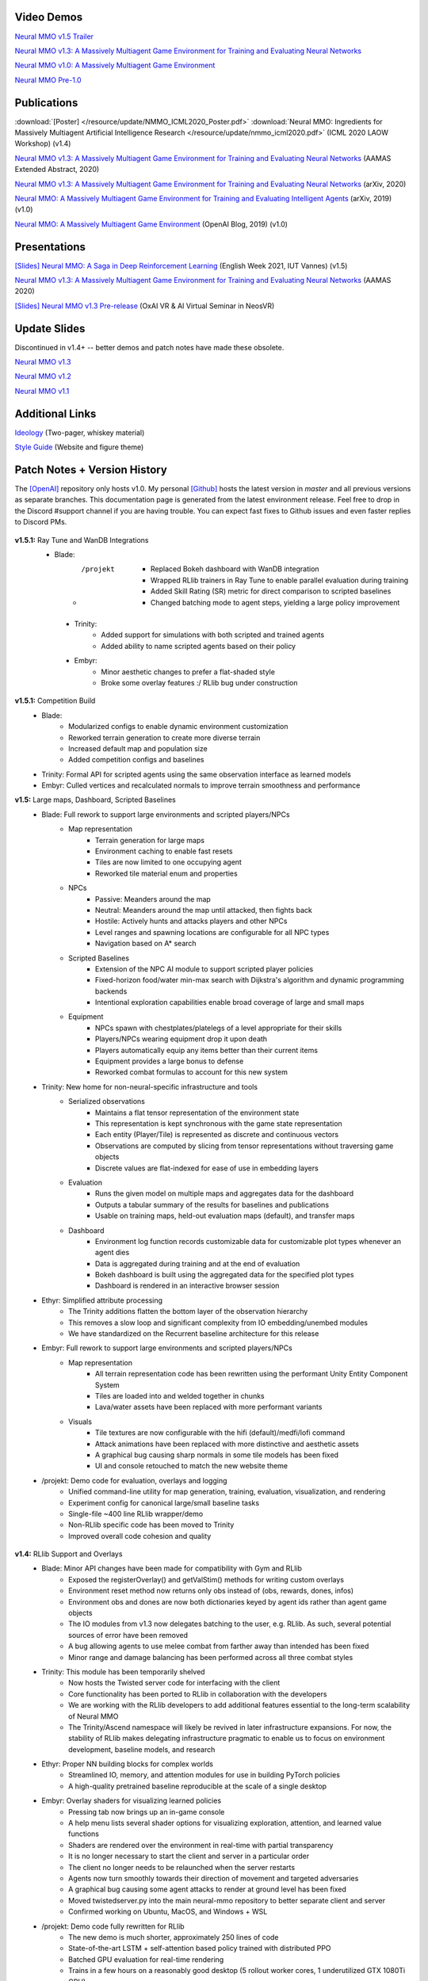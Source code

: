 .. |icon| image:: /resource/icon/icon_pixel.png

.. figure:: /resource/image/splash.png

|icon| Video Demos
##################

`Neural MMO v1.5 Trailer <https://youtu.be/d1mj8yzjr-w>`_

`Neural MMO v1.3: A Massively Multiagent Game Environment for Training and Evaluating Neural Networks <https://youtu.be/DkHopV1RSxw>`_

`Neural MMO v1.0: A Massively Multiagent Game Environment <https://s3-us-west-2.amazonaws.com/openai-assets/neural-mmo/neural_mmo_client_demo.mp4>`_

`Neural MMO Pre-1.0 <https://youtu.be/tCo8CPHVtUE>`_

|icon| Publications
###################

:download:`[Poster] </resource/update/NMMO_ICML2020_Poster.pdf>` :download:`Neural MMO: Ingredients for Massively Multiagent Artificial Intelligence Research  </resource/update/nmmo_icml2020.pdf>` (ICML 2020 LAOW Workshop) (v1.4)

`Neural MMO v1.3: A Massively Multiagent Game Environment for Training and Evaluating Neural Networks <http://ifaamas.org/Proceedings/aamas2020/pdfs/p2020.pdf>`_ (AAMAS Extended Abstract, 2020)

`Neural MMO v1.3: A Massively Multiagent Game Environment for Training and Evaluating Neural Networks <https://arxiv.org/abs/2001.12004>`_ (arXiv, 2020)

`Neural MMO: A Massively Multiagent Game Environment for Training and Evaluating Intelligent Agents <https://arxiv.org/abs/1903.00784>`_ (arXiv, 2019) (v1.0)

`Neural MMO: A Massively Multiagent Game Environment <https://github.com/jsuarez5341/neural-mmo>`_ (OpenAI Blog, 2019) (v1.0)

|icon| Presentations
####################

`[Slides] <https://docs.google.com/presentation/d/1HYdoe3btw1USWaufBO1yuqFIOg-XW8E2wX0vZal0LtY/edit?usp=sharing>`_ `Neural MMO: A Saga in Deep Reinforcement Learning <https://www.twitch.tv/videos/900545247?t=03h03m06s>`_ (English Week 2021, IUT Vannes) (v1.5)

`Neural MMO v1.3: A Massively Multiagent Game Environment for Training and Evaluating Neural Networks <https://underline.io/lecture/167-neural-mmo-v1.3-a-massively-multiagent-game-environment-for-training-and-evaluating-neural-networks>`_ (AAMAS 2020)

`[Slides] <https://docs.google.com/presentation/d/1GLrvm9ShqDz5whoC0_LUhu0uxnefTQksuE9qc1hXfjg/edit?usp=sharing>`_ `Neural MMO v1.3 Pre-release <https://youtu.be/8iPTrzhB9Yk?t=312>`_ (OxAI VR & AI Virtual Seminar in NeosVR)

|icon| Update Slides
####################

Discontinued in v1.4+ -- better demos and patch notes have made these obsolete.

`Neural MMO v1.3 <https://docs.google.com/presentation/d/1tqm_Do9ph-duqqAlx3r9lI5Nbfb9yUfNEtXk1Qo4zSw/edit?usp=sharing>`_

`Neural MMO v1.2 <https://docs.google.com/presentation/d/1G9fjYS6j8vZMfzCbB90T6ZmdyixTrQJQwZbs8l9HBVo/edit?usp=sharing>`_

`Neural MMO v1.1 <https://docs.google.com/presentation/d/1EXvluWaaReb2_s5L28dOWqyxf6-fvAbtMcBbaMr-Aow/edit?usp=sharing>`_

|icon| Additional Links
#######################

`Ideology <https://docs.google.com/document/d/1_76rYTPtPysSh2_cFFz3Mfso-9VL3_tF5ziaIZ8qmS8/edit?usp=sharing>`_ (Two-pager, whiskey material)

`Style Guide <https://docs.google.com/presentation/d/1m0A65nZCFIQTJm70klQigsX08MRkWcLYea85u83MaZA/edit?usp=sharing>`_ (Website and figure theme)

|icon| Patch Notes + Version History
####################################

The `[OpenAI] <https://github.com/openai/neural-mmo>`_ repository only hosts v1.0. My personal `[Github] <https://github.com/jsuarez5341/neural-mmo>`_ hosts the latest version in *master* and all previous versions as separate branches. This documentation page is generated from the latest environment release. Feel free to drop in the Discord #support channel if you are having trouble. You can expect fast fixes to Github issues and even faster replies to Discord PMs.

.. figure:: /resource/legacy/v1-5_env.png

**v1.5.1:** Ray Tune and WanDB Integrations
  - Blade:
      - /projekt
         - Replaced Bokeh dashboard with WanDB integration
         - Wrapped RLlib trainers in Ray Tune to enable parallel evaluation during training
         - Added Skill Rating (SR) metric for direct comparison to scripted baselines
         - Changed batching mode to agent steps, yielding a large policy improvement
   - Trinity:
      - Added support for simulations with both scripted and trained agents
      - Added ability to name scripted agents based on their policy
   - Embyr:
      - Minor aesthetic changes to prefer a flat-shaded style
      - Broke some overlay features :/ RLlib bug under construction

**v1.5.1:** Competition Build
   - Blade:
      - Modularized configs to enable dynamic environment customization
      - Reworked terrain generation to create more diverse terrain
      - Increased default map and population size
      - Added competition configs and baselines
   - Trinity: Formal API for scripted agents using the same observation interface as learned models
   - Embyr: Culled vertices and recalculated normals to improve terrain smoothness and performance

**v1.5:** Large maps, Dashboard, Scripted Baselines
   - Blade: Full rework to support large environments and scripted players/NPCs
      - Map representation
         - Terrain generation for large maps
         - Environment caching to enable fast resets
         - Tiles are now limited to one occupying agent
         - Reworked tile material enum and properties
      - NPCs
         - Passive: Meanders around the map
         - Neutral: Meanders around the map until attacked, then fights back
         - Hostile: Actively hunts and attacks players and other NPCs
         - Level ranges and spawning locations are configurable for all NPC types
         - Navigation based on A* search
      - Scripted Baselines
         - Extension of the NPC AI module to support scripted player policies
         - Fixed-horizon food/water min-max search with Dijkstra's algorithm and dynamic programming backends
         - Intentional exploration capabilities enable broad coverage of large and small maps
      - Equipment
         - NPCs spawn with chestplates/platelegs of a level appropriate for their skills
         - Players/NPCs wearing equipment drop it upon death
         - Players automatically equip any items better than their current items
         - Equipment provides a large bonus to defense
         - Reworked combat formulas to account for this new system
   - Trinity: New home for non-neural-specific infrastructure and tools
      - Serialized observations
         - Maintains a flat tensor representation of the environment state
         - This representation is kept synchronous with the game state representation
         - Each entity (Player/Tile) is represented as discrete and continuous vectors
         - Observations are computed by slicing from tensor representations without traversing game objects
         - Discrete values are flat-indexed for ease of use in embedding layers
      - Evaluation
         - Runs the given model on multiple maps and aggregates data for the dashboard
         - Outputs a tabular summary of the results for baselines and publications
         - Usable on training maps, held-out evaluation maps (default), and transfer maps
      - Dashboard
         - Environment log function records customizable data for customizable plot types whenever an agent dies
         - Data is aggregated during training and at the end of evaluation
         - Bokeh dashboard is built using the aggregated data for the specified plot types
         - Dashboard is rendered in an interactive browser session
   - Ethyr: Simplified attribute processing
      - The Trinity additions flatten the bottom layer of the observation hierarchy
      - This removes a slow loop and significant complexity from IO embedding/unembed modules
      - We have standardized on the Recurrent baseline architecture for this release
   - Embyr: Full rework to support large environments and scripted players/NPCs
      - Map representation
         - All terrain representation code has been rewritten using the performant Unity Entity Component System
         - Tiles are loaded into and welded together in chunks
         - Lava/water assets have been replaced with more performant variants
      - Visuals
         - Tile textures are now configurable with the hifi (default)/medfi/lofi command
         - Attack animations have been replaced with more distinctive and aesthetic assets
         - A graphical bug causing sharp normals in some tile models has been fixed
         - UI and console retouched to match the new website theme
   - /projekt: Demo code for evaluation, overlays and logging
      - Unified command-line utility for map generation, training, evaluation, visualization, and rendering
      - Experiment config for canonical large/small baseline tasks
      - Single-file ~400 line RLlib wrapper/demo
      - Non-RLlib specific code has been moved to Trinity
      - Improved overall code cohesion and quality

.. figure:: /resource/legacy/v1-4_env.png

**v1.4:** RLlib Support and Overlays
   - Blade: Minor API changes have been made for compatibility with Gym and RLlib
      - Exposed the registerOverlay() and getValStim() methods for writing custom overlays
      - Environment reset method now returns only obs instead of (obs, rewards, dones, infos)
      - Environment obs and dones are now both dictionaries keyed by agent ids rather than agent game objects
      - The IO modules from v1.3 now delegates batching to the user, e.g. RLlib. As such, several potential sources of error have been removed
      - A bug allowing agents to use melee combat from farther away than intended has been fixed
      - Minor range and damage balancing has been performed across all three combat styles
   - Trinity: This module has been temporarily shelved
      - Now hosts the Twisted server code for interfacing with the client
      - Core functionality has been ported to RLlib in collaboration with the developers
      - We are working with the RLlib developers to add additional features essential to the long-term scalability of Neural MMO
      - The Trinity/Ascend namespace will likely be revived in later infrastructure expansions. For now, the stability of RLlib makes delegating infrastructure pragmatic to enable us to focus on environment development, baseline models, and research
   - Ethyr: Proper NN building blocks for complex worlds
      - Streamlined IO, memory, and attention modules for use in building PyTorch policies
      - A high-quality pretrained baseline reproducible at the scale of a single desktop
   - Embyr: Overlay shaders for visualizing learned policies
      - Pressing tab now brings up an in-game console
      - A help menu lists several shader options for visualizing exploration, attention, and learned value functions
      - Shaders are rendered over the environment in real-time with partial transparency
      - It is no longer necessary to start the client and server in a particular order
      - The client no longer needs to be relaunched when the server restarts
      - Agents now turn smoothly towards their direction of movement and targeted adversaries
      - A graphical bug causing some agent attacks to render at ground level has been fixed
      - Moved twistedserver.py into the main neural-mmo repository to better separate client and server
      - Confirmed working on Ubuntu, MacOS, and Windows + WSL
   - /projekt: Demo code fully rewritten for RLlib
      - The new demo is much shorter, approximately 250 lines of code
      - State-of-the-art LSTM + self-attention based policy trained with distributed PPO
      - Batched GPU evaluation for real-time rendering
      - Trains in a few hours on a reasonably good desktop (5 rollout worker cores, 1 underutilized GTX 1080Ti GPU)
      - To avoid introducing RLlib into the base environment as a hard dependency, we provide a small wrapper class over Realm using RLlib's environment types
      - Attempted to migrate from a pip requirements.txt to Poetry for streamlined dependency management, but Poetry is still too buggy at the present.
      - We have migrated configuration to Google Fire for improved command line argument parsing

**v1.3:** Prebuilt IO Libraries
   - Blade: We have improved and streamlined the previously unstable and difficult to use IO libraries and migrated them here. The new API provides framework-agnostic IO.inputs and IO.outputs functions that handle all batching, normalization, serialization. Combined with the prebuilt IO networks in Ethyr, these enable seamless interactions with an otherwise complex structured underlying environment interface. We have made corresponding extensions to the OpenAI Gym API to support variable length actions and arguments, as well as to better signal episode boundaries (e.g. agent deaths). The Quickstart guide has been updated to cover this new functionality as part of the core API.
   - Trinity: Official support for sharding environment observations across multiple remote servers; performance and logging improvements.
   - Ethyr: A Pytorch library for dynamically assembling hierarchical attention networks for processing NMMO IO spaces. We provide a few default attention modules, but users are also free to use their own building blocks -- our library can handle any well defined PyTorch network. We have taken care to separate this PyTorch specific functionality from the core IO libraries in Blade: users should find it straightforward to extend our approach to TensorFlow and other deep learning frameworks.
   - Embyr: Agents now display additional information overhead, such as when they are immune to attacks or when they have been frozen in place.
   - A reasonable 8-population baseline model trained on 12 (old) CPU cores in a day.
   - Improved and expanded official documentation
   - New tutorials covering distributed computation and the IO API
   - The Discord has grown to 80+! Join for active development updates, the quickest support, and community discussions.

.. figure:: /resource/legacy/v1-2_env.png

**v1.2:** Unity Client and Skilling
   - Blade: Skilling/professions. This persistent progression system comprises Hunting, Fishing (gathering skills) and Constitution, Melee, Range, Mage (combat skills). Skills are improved through usage: agents that spend a lot of time gathering resources will become able to gather and store more resources at a time. Agents that spend a lot of time fighting will be able to inflict and take more damage. Additional bug fixes and enhancements.
   - Trinity: Major new infrastructure API: Ascend -- a generalization of Trinity. Whereas v1.1 Trinity implemented cluster, server, and node layer APIs with persistence, synchronous/asynchronous, etc... Ascend implements a single infrastructure "layer" object with all the same features and more. Trinity is still around and functions identically -- it has just been reimplemented in ~10 lines of Ascend. Additional bug fixes and features; notable: moved environment out of Trinity.
   - Ethyr: Streamlined and simplified IO api. Experience manager classes have been redesigned around v1.2 preferred environment placement, which places the environment server side and only communicates serialized observations and actions -- not full rollouts. Expect further changes in the next update -- IO is the single most technically complex aspect of this project and has the largest impact on performance.
   - Embyr: Focus of this update. Full client rewrite in Unity3D with improved visuals, UI, and controls. The new client makes visualizing policies and tracking down bugs substantially easier. As the environment progresses towards a more complete MMO, development entirely in THREE.js was impractical. This update will also speed up environment development by easing integration into the front end.
   - Baseline model is improved but still weak. This is largely a compute issue. I expect the final model to be relatively efficient to train, but I'm currently low on processing power for running parallel experiments. I'll be regaining cluster access soon.
   - Official documentation has been updated accordingly
   - 20+ people have joined the Discord. I've started posting frequent dev updates and thoughts here.

**v1.1:** Infrastructure and API rework, official documentation and Discord
   - Blade: Merge Native and VecEnv environment API. New API is closer to Gym
   - Trinity: featherweight CPU + GPU infrastructure built on top of Ray and engineered for maximum flexibility. The differences between Rapid style training, tiered MPI gradient aggregation, and even the v1.0 CPU infrastructure are all minor usage details under Trinity.
   - Ethyr: New IO api makes it easy to interact with the complex input and output spaces of the environment. Also includes a killer rollout manager with inbuilt batching and serialization for communication across hardware.
   - Official github.io documentation and API reference
   - Official Discord
   - End to end training source. There is also a pretrained model, but it's just a weak single population foraging baseline around 2.5x of random reward. I'm currently between cluster access -- once I get my hands on some better hardware, I'll retune hyperparameters for the new demo model.


.. figure:: /resource/legacy/v1-0_env.png

**v1.0:** Initial OpenAI environment release
   - Blade: Base environment with foraging and combat
   - Embyr: THREE.js web client
   - Trinity: CPU based distributed training infrastructure
   - Ethyr: Contrib library of research utilities
   - Basic project-level documentation
   - End to end training source and a pretrained model

.. figure:: /resource/legacy/v0-2_env.png

**v0.x:** Private development
   - Personal-scale side project and early prototyping

.. figure:: /resource/legacy/v0-1_env.jpg
